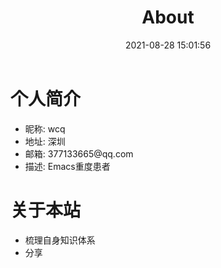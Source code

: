 #+TITLE: About
#+DATE: 2021-08-28 15:01:56
#+HUGO_CATEGORIES: 
#+HUGO_TAGS: 
#+HUGO_DRAFT: false
#+hugo_auto_set_lastmod: t
#+OPTIONS: ^:nil

* 个人简介
  - 昵称: wcq
  - 地址: 深圳
  - 邮箱: 377133665@qq.com
  - 描述: Emacs重度患者

* 关于本站
  - 梳理自身知识体系
  - 分享
